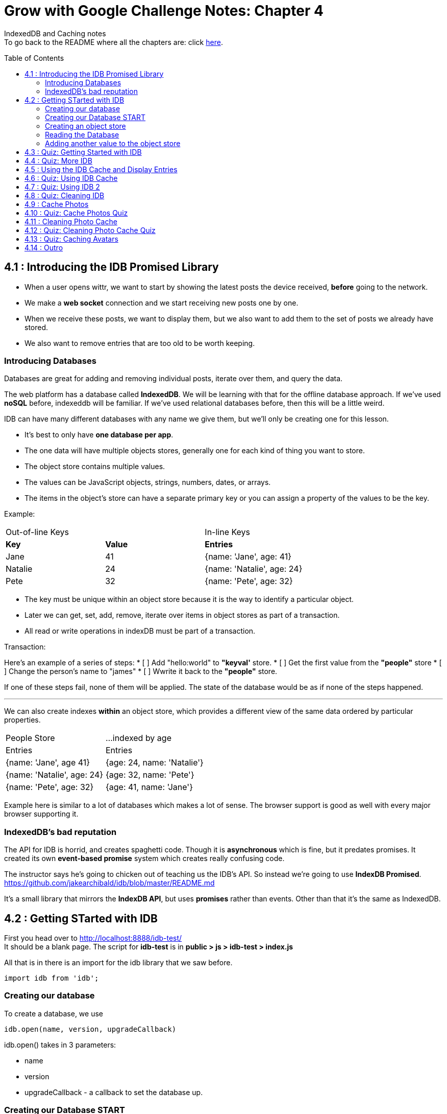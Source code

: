 :library: Asciidoctor
:toc:
:toc-placement!:


= Grow with Google Challenge Notes: Chapter 4

IndexedDB and Caching notes +
To go back to the README where all the chapters are: click link:README.asciidoc[here].


toc::[]

== 4.1 : Introducing the IDB Promised Library 

* When a user opens wittr, we want to start by showing the latest posts the device received, *before* going to the network.
* We make a *web socket* connection and we start receiving new posts one by one. 
* When we receive these posts, we want to display them, but we also want to add them to the set of posts we already have stored. 
* We also want to remove entries that are too old to be worth keeping. 

=== Introducing Databases
Databases are great for adding and removing individual posts, iterate over them, and query the data.

The web platform has a database called *IndexedDB*. We will be learning with that for the offline database approach. 
If we've used *noSQL* before, indexeddb will be familiar. If we've used relational databases before, then this will be a little weird. 

IDB can have many different databases with any name we give them, but we'll only be creating one for this lesson. 

* It's best to only have *one database per app*.
* The one data will have multiple objects stores, generally one for each kind of thing you want to store. 
* The object store contains multiple values. 
* The values can be JavaScript objects, strings, numbers, dates, or arrays.
* The items in the object's store can have a separate primary key or you can assign a property of the values to be the key.

Example: 

|===
| Out-of-line Keys | | In-line Keys
| *Key* | *Value* | *Entries* 
| Jane | 41 | {name: 'Jane', age: 41}
| Natalie | 24 | {name: 'Natalie', age: 24}
| Pete | 32 | {name: 'Pete', age: 32} 
|===

* The key must be unique within an object store because it is the way to identify a particular object.
* Later we can get, set, add, remove, iterate over items in object stores as part of a transaction.
* All read or write operations in indexDB must be part of a transaction.

Transaction: 

Here's an example of a series of steps:
* [ ] Add "hello:world" to *"keyval'* store.
* [ ] Get the first value from the *"people"* store 
* [ ] Change the person's name to "james"
* [ ] Wwrite it back to the *"people"* store.

If one of these steps fail, none of them will be applied. The state of the database would be 
as if none of the steps happened. 

''''

We can also create indexes *within* an object store, which provides a different view of the same 
data ordered by particular properties. 


|===
| People Store | ...indexed by age
| Entries | Entries 
| {name: 'Jane', age 41} | {age: 24, name: 'Natalie'}
| {name: 'Natalie', age: 24} | {age: 32, name: 'Pete'}
| {name: 'Pete', age: 32} | {age: 41, name: 'Jane'} 
|===

Example here is similar to a lot of databases which makes a lot of sense. The browser support 
is good as well with every major browser supporting it. 

=== IndexedDB's bad reputation

The API for IDB is horrid, and creates spaghetti code. 
Though it is *asynchronous* which is fine, but it predates promises. It created its own *event-based promise* system which creates really 
confusing code.  

The instructor says he's going to chicken out of teaching us the IDB's API. So instead 
we're going to use *IndexDB Promised*. link:https://github.com/jakearchibald/idb/blob/master/README.md[]

It's a small library that mirrors the *IndexDB API*, but uses *promises* rather than events. Other than that 
it's the same as IndexedDB.

== 4.2 : Getting STarted with IDB 

First you head over to link:http://localhost:8888/idb-test/[] +
It should be a blank page. The script for *idb-test* is in *public > js > idb-test > index.js*

All that is in there is an import for the idb library that we saw before. 
----
import idb from 'idb';
----

=== Creating our database 

To create a database, we use 

----
idb.open(name, version, upgradeCallback)
----

idb.open() takes in 3 parameters: 

* name 
* version
* upgradeCallback - a callback to set the database up. 

=== Creating our Database START 

under the import, we create our database 

----
idb.open('test-db', 1, function(upgradeDb) {})


----

* The function will be called if the browser hasn't heard about this database before or if the version 
it knows about is less than this numbe here.

* The function uses the parameter *upgradeDb* which we use to define the database.

* To ensure the DB integrity, this is the *only* place we can create and remove object stores and indexes.

=== Creating an object store 

The original syntax for creating goes something like this:

----
var objectStore = db.createObjectStore("toDoList", { keyPath: "taskTitle" });
----

The original syntax for adding an item inside.

----
var request = objectStore.put(myItem, optionalKey);
----
NOTE: It is value, key instead of the usual key, value.

''''

For our project, we will create an object store called keyVal. This store has a key that's separate to the data and does this 
by default, which is what we want for a keyValStore.

----
var keyVal = upgradeDb.createObjectStore('keyval');
----

We want to add some content. 

In the library docs that an object store has methods which behave the same as IDB, except they return a promise. 
The library is way more usable than plain IDB.

----
keyValStore.put('world', 'hello')
----

* We finished setting up our database. *.open* returns a promise that resolves with a database object.
* Jake stored the database in the variable *dbPromise*. Now we can use that database object to get and set items in the database.

Here's how it would look like alltogether so far:
----
const dbPromise = idb.open('test-db', 1, (upgradeDb) => {
  const keyValStore = upgradeDb.createObjectStore('keyval');
  keyValStore.put("world", "hello");
  return;
}); 
----
and in dev tools the result should look like this: 

image:img/idb1.png[]

''''
=== Reading the Database
So now for *reading* the database! +

* we need to create a transaction. The function to do this 
is *db.transaction()* with the *keyval* object store. 
----
const tx = db.transaction('keyval');
----

* Then we call the object store (*keyValStore*), passing in the name of the object store I want, *keyval*.
----
const keyValStore = tx.objectStore('keyval')
----

NOTE: It may be repetitive, but there's a possibility that you'll have a transaction that uses multiple objects stores.

* we call .get() on the object store and pass the key I'm interested in such as "*hello*". 

----
return keyValStore.get('hello');
----

It will return a promise, which resolves to the value I'm looking for.

----
.then( val => console.log(`The value of "hello" is: ${val}`))

or 

.then(function(val) {
    console.log('The value of "hello" is:', val);
}
----

Here's how they look all together for reading the object store 

----
dbPromise.then(db => {
  const tx = db.transaction('keyval');
  const keyValStore = tx.objectStore('keyval');
  return keyValStore.get('hello');
}).then(val => console.log(`The value of "hello" is: ${val}`))
----

When you refresh in console in devtools, you should get: 

*The value of "hello" is: world*

''''
=== Adding another value to the object store 

Now if we want to add another value to the object store. To do that, we need to create 
a transaction just as we did before, but this time we specify that we want to *read and write* this time.

----
dbPromise.then(function(db) {
    var tx = db.transaction('keyval', 'readwrite' );
    var keyValStore = tx.objectStore('keyval');
    keyValStore.put('bar', 'foo');
}
----

when using *.put*, it returns a promise. This promise doesn't mean it will work. As a reminder, 
if any part of the operation fails, the whole operation will fail. Which is kind of a good thing because none of the 
operation will be in a half finished state. So either all happens or none of it happens. 

----
return tx.complete;
----

transaction.complete is a promise that filfills if and when the transaction completes, and it rejects if it fails.

Once the transaction completes, I'm going to log a success message: 

----
.then(function() {
    console.log('Added foo:bar to keyval')
})
----

Here's how they look like all together in an ES6 practice version. 

----
dbPromise.then(db => {
  const tx = db.transaction('keyval', 'readwrite');
  var keyValStore = tx.objectStore('keyval');
  keyValStore.put('bar', 'foo');
  return tx.complete;
}).then(_ => console.log(`Added foo:bar to keyval`));
----

and get this result in console: *Added foo:bar to keyval* and this in the idb database +
image:img/idb2.png[]


== 4.3 : Quiz: Getting Started with IDB 

You don't have to, but if you want to ready the template for the quiz, you can type in: +
----
git reset --hard 
git checkout page-skeleton
----

* Just in case you forget where the IDB index is for editing, it's in: + 
public > js > idb-test > index.js

* TODO: in the keyval store, set "favoriteAnimal" as the key and an animal as your value. eg: cat or dog. 

The test ID: *idb-animal*

== 4.4 : Quiz: More IDB 
== 4.5 : Using the IDB Cache and Display Entries 
== 4.6 : Quiz: Using IDB Cache 
== 4.7 : Quiz: Using IDB 2
== 4.8 : Quiz: Cleaning IDB 
== 4.9 : Cache Photos 
== 4.10 : Quiz: Cache Photos Quiz 
== 4.11 : Cleaning Photo Cache 
== 4.12 : Quiz: Cleaning Photo Cache Quiz 
== 4.13 : Quiz: Caching Avatars
== 4.14 : Outro